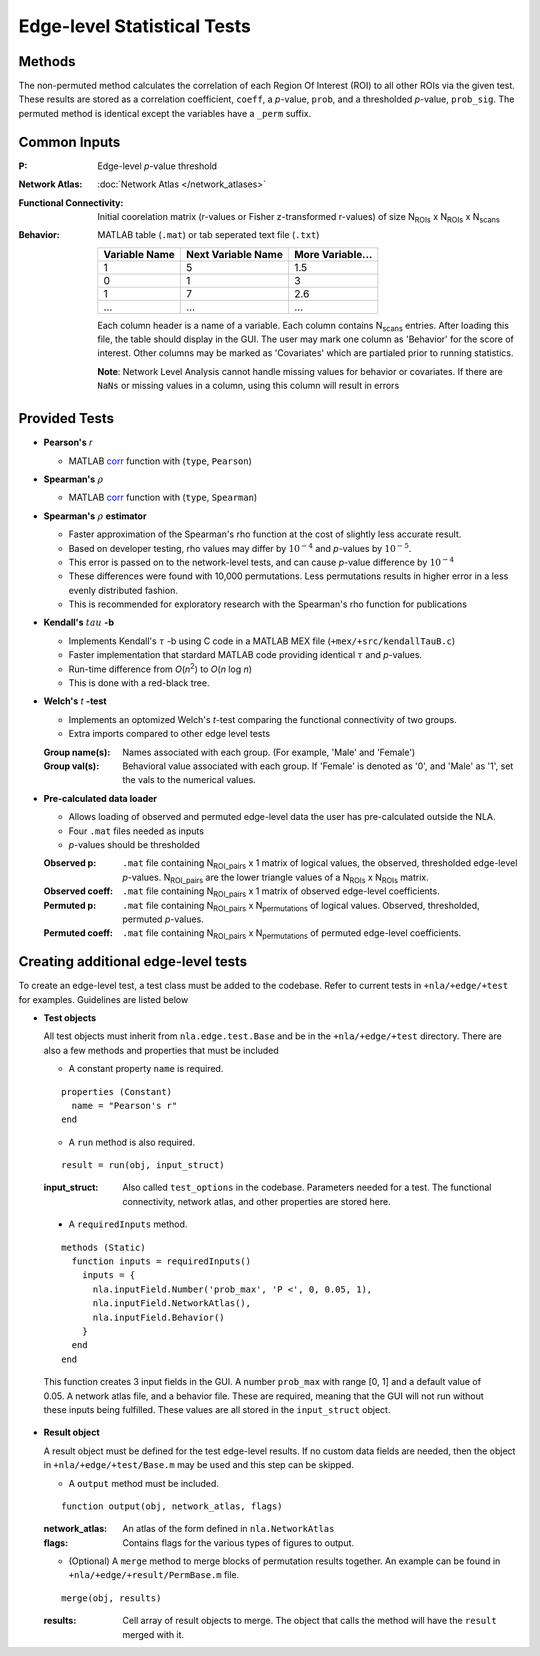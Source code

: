 Edge-level Statistical Tests
==========================================

Methods
-------------------------

The non-permuted method calculates the correlation of each Region Of Interest (ROI) to all other
ROIs via the given test. These results are stored as a correlation coefficient, ``coeff``, a *p*-value, ``prob``,
and a thresholded *p*-value, ``prob_sig``. The permuted method is identical except the variables have a ``_perm`` suffix.

Common Inputs
--------------------------

:P: Edge-level *p*-value threshold
:Network Atlas: :doc:`Network Atlas </network_atlases>`
:Functional Connectivity: Initial coorelation matrix (r-values or Fisher z-transformed r-values) of size N\ :sub:`ROIs`\  x  N\ :sub:`ROIs`\  x  N\ :sub:`scans`\
:Behavior: MATLAB table (``.mat``) or tab seperated text file (``.txt``)
  
  ============== =================== ================
  Variable Name  Next Variable Name  More Variable...
  ============== =================== ================
  1              5                   1.5
  0              1                   3
  1              7                   2.6
  ...            ...                 ...
  ============== =================== ================

  Each column header is a name of a variable.
  Each column contains N\ :sub:`scans`\  entries.
  After loading this file, the table should display in the GUI.
  The user may mark one column as 'Behavior' for the score of interest.
  Other columns may be marked as 'Covariates' which are partialed prior to running statistics.

  **Note**: Network Level Analysis cannot handle missing values for behavior or covariates. If there are ``NaNs`` or missing values in a column, using this column will result in errors

Provided Tests
--------------------------------

* **Pearson's** *r*
  
  * MATLAB `corr <https://www.mathworks.com/help/stats/corr.html>`_ function with (``type``, ``Pearson``)
* **Spearman's** :math:`\rho`
  
  * MATLAB `corr <https://www.mathworks.com/help/stats/corr.html>`_ function with (``type``, ``Spearman``)
* **Spearman's** :math:`\rho`  **estimator**
  
  * Faster approximation of the Spearman's rho function at the cost of slightly less accurate result.
  * Based on developer testing, rho values may differ by :math:`10^{-4}` and *p*-values by :math:`10^{-5}`.
  * This error is passed on to the network-level tests, and can cause *p*-value difference by :math:`10^{-4}` 
  * These differences were found with 10,000 permutations. Less permutations results in higher error in a less evenly distributed fashion. 
  * This is recommended for exploratory research with the Spearman's rho function for publications
* **Kendall's** :math:`tau` **-b**

  * Implements Kendall's :math:`\tau` -b using C code in a MATLAB MEX file (``+mex/+src/kendallTauB.c``)
  * Faster implementation that stardard MATLAB code providing identical :math:`\tau` and *p*-values.
  * Run-time difference from *O*\ (*n*\ :sup:`2`) to *O*\ (*n* log *n*)
  * This is done with a red-black tree.
* **Welch's** *t* **-test**

  * Implements an optomized Welch's *t*-test comparing the functional connectivity of two groups.
  * Extra imports compared to other edge level tests

  :Group name(s): Names associated with each group. (For example, 'Male' and 'Female')
  :Group val(s): Behavioral value associated with each group. If 'Female' is denoted as '0', and 'Male' as '1', set the vals to the numerical values.

.. _precalculated:

* **Pre-calculated data loader**

  * Allows loading of observed and permuted edge-level data the user has pre-calculated outside the NLA.
  * Four ``.mat`` files needed as inputs
  * *p*-values should be thresholded

  :Observed p: ``.mat`` file containing N\ :sub:`ROI_pairs`\  x 1 matrix of logical values, the observed, thresholded edge-level *p*-values.
    N\ :sub:`ROI_pairs`\  are the lower triangle values of a N\ :sub:`ROIs`\  x N\ :sub:`ROIs`\  matrix.
  :Observed coeff: ``.mat`` file containing N\ :sub:`ROI_pairs`\  x 1 matrix of observed edge-level coefficients.
  :Permuted p: ``.mat`` file containing N\ :sub:`ROI_pairs`\  x N\ :sub:`permutations`\  of logical values. Observed, thresholded, permuted *p*-values.
  :Permuted coeff: ``.mat`` file containing N\ :sub:`ROI_pairs`\  x N\ :sub:`permutations`\  of permuted edge-level coefficients.

Creating additional edge-level tests
-----------------------------------------------

To create an edge-level test, a test class must be added to the codebase. Refer to current tests in ``+nla/+edge/+test`` for examples. Guidelines are listed below

* **Test objects**
  
  All test objects must inherit from ``nla.edge.test.Base`` and be in the ``+nla/+edge/+test`` directory. There are also a few methods and
  properties that must be included

  * A constant property ``name`` is required.

  ::
    
    properties (Constant)
      name = "Pearson's r"
    end

  * A ``run`` method is also required.
  
  ::

    result = run(obj, input_struct)

  :input_struct: Also called ``test_options`` in the codebase. Parameters needed for a test. The functional connectivity, network atlas, and other properties are stored here.
  
.. _requiredInputs:
  
  * A ``requiredInputs`` method.
  
  ::

    methods (Static)
      function inputs = requiredInputs()
        inputs = {
          nla.inputField.Number('prob_max', 'P <', 0, 0.05, 1),
          nla.inputField.NetworkAtlas(),
          nla.inputField.Behavior()
        }
      end
    end
  
  This function creates 3 input fields in the GUI. A number ``prob_max`` with range [0, 1] and a default value of 0.05. 
  A network atlas file, and a behavior file. These are required, meaning that the GUI will not run without these inputs being
  fulfilled. These values are all stored in the ``input_struct`` object.

* **Result object**
  
  A result object must be defined for the test edge-level results. If no custom data fields are needed, then the object in ``+nla/+edge/+test/Base.m``
  may be used and this step can be skipped.

  * A ``output`` method must be included.
  
  ::

      function output(obj, network_atlas, flags)

  :network_atlas: An atlas of the form defined in ``nla.NetworkAtlas``
  :flags: Contains flags for the various types of figures to output. 
  
  * (Optional) A ``merge`` method to merge blocks of permutation results together. An example can be found in
    ``+nla/+edge/+result/PermBase.m`` file.
  
  ::

    merge(obj, results)

  :results: Cell array of result objects to merge. The object that calls the method will have the ``result`` merged with it.